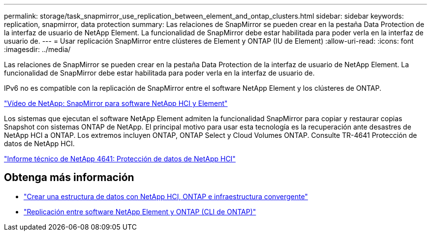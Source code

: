 ---
permalink: storage/task_snapmirror_use_replication_between_element_and_ontap_clusters.html 
sidebar: sidebar 
keywords: replication, snapmirror, data protection 
summary: Las relaciones de SnapMirror se pueden crear en la pestaña Data Protection de la interfaz de usuario de NetApp Element. La funcionalidad de SnapMirror debe estar habilitada para poder verla en la interfaz de usuario de. 
---
= Usar replicación SnapMirror entre clústeres de Element y ONTAP (IU de Element)
:allow-uri-read: 
:icons: font
:imagesdir: ../media/


[role="lead"]
Las relaciones de SnapMirror se pueden crear en la pestaña Data Protection de la interfaz de usuario de NetApp Element. La funcionalidad de SnapMirror debe estar habilitada para poder verla en la interfaz de usuario de.

IPv6 no es compatible con la replicación de SnapMirror entre el software NetApp Element y los clústeres de ONTAP.

https://www.youtube.com/embed/kerGI1ZtnZQ?rel=0["Vídeo de NetApp: SnapMirror para software NetApp HCI y Element"^]

Los sistemas que ejecutan el software NetApp Element admiten la funcionalidad SnapMirror para copiar y restaurar copias Snapshot con sistemas ONTAP de NetApp. El principal motivo para usar esta tecnología es la recuperación ante desastres de NetApp HCI a ONTAP. Los extremos incluyen ONTAP, ONTAP Select y Cloud Volumes ONTAP. Consulte TR-4641 Protección de datos de NetApp HCI.

https://www.netapp.com/pdf.html?item=/media/17048-tr4641pdf.pdf["Informe técnico de NetApp 4641: Protección de datos de NetApp HCI"^]



== Obtenga más información

* https://www.netapp.com/pdf.html?item=/media/16991-tr4748pdf.pdf["Crear una estructura de datos con NetApp HCI, ONTAP e infraestructura convergente"^]
* link:element-replication-index.html["Replicación entre software NetApp Element y ONTAP (CLI de ONTAP)"]

